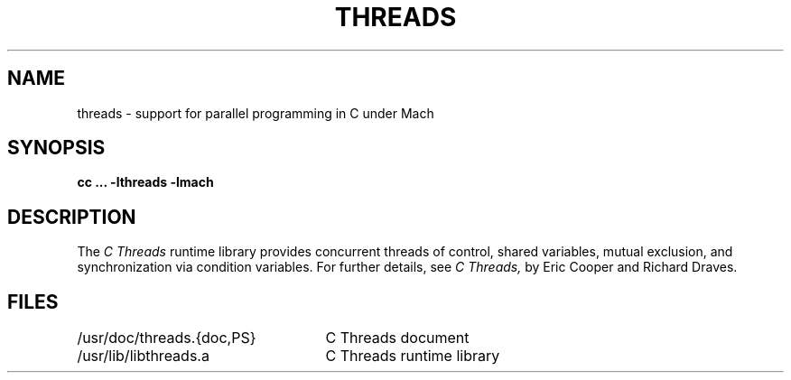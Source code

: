 .\"
.\" $Id: threads.3,v 1.2 89/12/29 20:49:58 bww Exp $
.\"
.\" HISTORY
.\" $Log:	threads.3,v $
.\" Revision 1.2  89/12/29  20:49:58  bww
.\" 	Minor edits.
.\" 	[89/12/29            bww]
.\" 
.\" Revision 1.1  89/12/28  14:40:15  bww
.\" 	Mach Release 2.5
.\" 	[89/12/28  14:39:00  bww]
.\" 
.TH THREADS 3 3/1/86
.CM 4
.SH NAME
threads \- support for parallel programming in C under Mach
.SH "SYNOPSIS"
.B "cc ... -lthreads -lmach"
.SH "DESCRIPTION"
The
.I "C Threads"
runtime library provides
concurrent threads of control,
shared variables,
mutual exclusion,
and synchronization via condition variables.
For further details, see
.I "C Threads,"
by Eric Cooper and Richard Draves.
.SH "FILES"
.ta 32n
/usr/doc/threads.{doc,PS}	C Threads document
.br
/usr/lib/libthreads.a	C Threads runtime library
